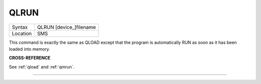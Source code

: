..  _qlrun:

QLRUN
=====

+----------+-------------------------------------------------------------------+
| Syntax   |  QLRUN [device\_]filename                                         |
+----------+-------------------------------------------------------------------+
| Location |  SMS                                                              |
+----------+-------------------------------------------------------------------+

This command is exactly the same as QLOAD except that the program is
automatically RUN as soon as it has been loaded into memory.

**CROSS-REFERENCE**

See :ref:`qload` and
:ref:`qmrun`.

--------------


